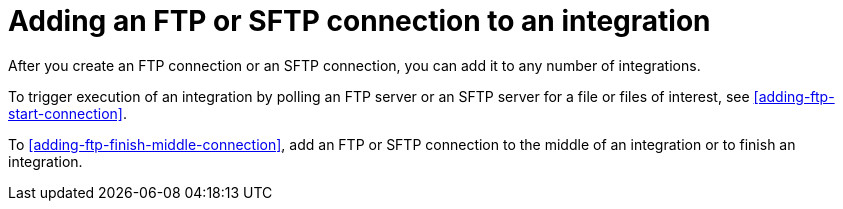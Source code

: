[id='adding-ftp-connections']
= Adding an FTP or SFTP connection to an integration

After you create an FTP connection or an SFTP connection, you can add 
it to any number of integrations. 

To trigger execution of an integration by polling an FTP server or an 
SFTP server for a file or files of interest, see 
<<adding-ftp-start-connection>>.

To <<adding-ftp-finish-middle-connection>>, add an FTP or SFTP
connection to the middle of an integration or
to finish an integration. 
